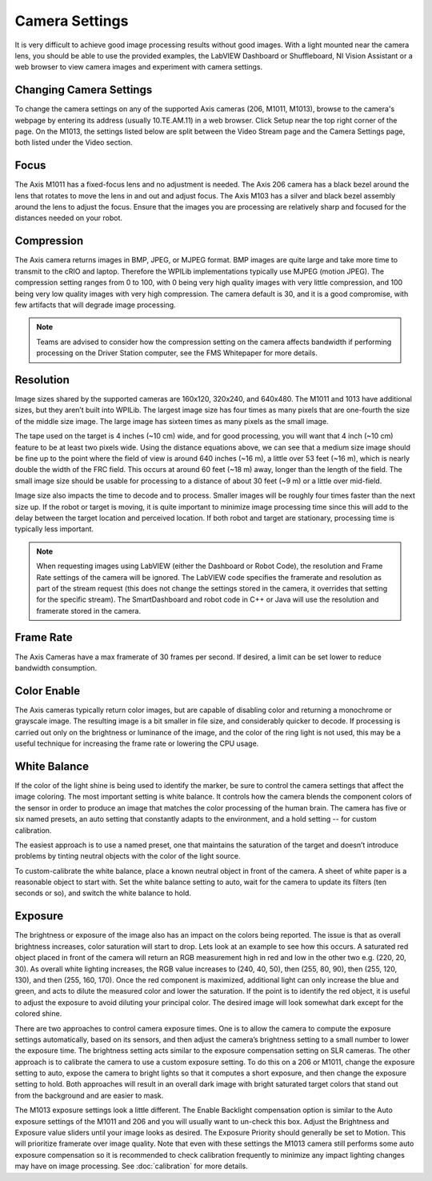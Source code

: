 Camera Settings
===============

It is very difficult to achieve good image processing results without good images. With a light mounted near the camera lens, you should be able to use the provided examples, the LabVIEW Dashboard or Shuffleboard, NI Vision Assistant or a web browser to view camera images and experiment with camera settings.

Changing Camera Settings
------------------------

.. image:: images/camera-settings/changing-camera-settings.png

To change the camera settings on any of the supported Axis cameras (206, M1011, M1013), browse to the camera's webpage by entering its address (usually 10.TE.AM.11) in a web browser. Click Setup near the top right corner of the page. On the M1013, the settings listed below are split between the Video Stream page and the Camera Settings page, both listed under the Video section.

Focus
-----

The Axis M1011 has a fixed-focus lens and no adjustment is needed. The Axis 206 camera has a black bezel around the lens that rotates to move the lens in and out and adjust focus. The Axis M103 has a silver and black bezel assembly around the lens to adjust the focus. Ensure that the images you are processing are relatively sharp and focused for the distances needed on your robot.

Compression
-----------

.. image:: images/camera-settings/compression.png

The Axis camera returns images in BMP, JPEG, or MJPEG format. BMP images are quite large and take more time to transmit to the cRIO and laptop. Therefore the WPILib implementations typically use MJPEG (motion JPEG). The compression setting ranges from 0 to 100, with 0 being very high quality images with very little compression, and 100 being very low quality images with very high compression. The camera default is 30, and it is a good compromise, with few artifacts that will degrade image processing.

.. note:: Teams are advised to consider how the compression setting on the camera affects bandwidth if performing processing on the Driver Station computer, see the FMS Whitepaper for more details.

Resolution
----------

.. image:: images/camera-settings/resolution.png

Image sizes shared by the supported cameras are 160x120, 320x240, and 640x480. The M1011 and 1013 have additional sizes, but they aren’t built into WPILib. The largest image size has four times as many pixels that are one-fourth the size of the middle size image. The large image has sixteen times as many pixels as the small image.

The tape used on the target is 4 inches (~10 cm) wide, and for good processing, you will want that 4 inch (~10 cm) feature to be at least two pixels wide. Using the distance equations above, we can see that a medium size image should be fine up to the point where the field of view is around 640 inches (~16 m), a little over 53 feet (~16 m), which is nearly double the width of the FRC field. This occurs at around 60 feet (~18 m) away, longer than the length of the field. The small image size should be usable for processing to a distance of about 30 feet (~9 m) or a little over mid-field.

Image size also impacts the time to decode and to process. Smaller images will be roughly four times faster than the next size up. If the robot or target is moving, it is quite important to minimize image processing time since this will add to the delay between the target location and perceived location. If both robot and target are stationary, processing time is typically less important.

.. note:: When requesting images using LabVIEW (either the Dashboard or Robot Code), the resolution and Frame Rate settings of the camera will be ignored. The LabVIEW code specifies the framerate and resolution as part of the stream request (this does not change the settings stored in the camera, it overrides that setting for the specific stream). The SmartDashboard and robot code in C++ or Java will use the resolution and framerate stored in the camera.

Frame Rate
----------

.. image:: images/camera-settings/frame-rate.png

The Axis Cameras have a max framerate of 30 frames per second. If desired, a limit can be set lower to reduce bandwidth consumption.

Color Enable
------------

The Axis cameras typically return color images, but are capable of disabling color and returning a monochrome or grayscale image. The resulting image is a bit smaller in file size, and considerably quicker to decode. If processing is carried out only on the brightness or luminance of the image, and the color of the ring light is not used, this may be a useful technique for increasing the frame rate or lowering the CPU usage.

White Balance
-------------

.. image:: images/camera-settings/white-balance.png

If the color of the light shine is being used to identify the marker, be sure to control the camera settings that affect the image coloring. The most important setting is white balance. It controls how the camera blends the component colors of the sensor in order to produce an image that matches the color processing of the human brain. The camera has five or six named presets, an auto setting that constantly adapts to the environment, and a hold setting -- for custom calibration.

The easiest approach is to use a named preset, one that maintains the saturation of the target and doesn’t introduce problems by tinting neutral objects with the color of the light source.

To custom-calibrate the white balance, place a known neutral object in front of the camera. A sheet of white paper is a reasonable object to start with. Set the white balance setting to auto, wait for the camera to update its filters (ten seconds or so), and switch the white balance to hold.

Exposure
--------

.. image:: images/camera-settings/exposure.png

The brightness or exposure of the image also has an impact on the colors being reported. The issue is that as overall brightness increases, color saturation will start to drop. Lets look at an example to see how this occurs. A saturated red object placed in front of the camera will return an RGB measurement high in red and low in the other two e.g. (220, 20, 30). As overall white lighting increases, the RGB value increases to (240, 40, 50), then (255, 80, 90), then (255, 120, 130), and then (255, 160, 170). Once the red component is maximized, additional light can only increase the blue and green, and acts to dilute the measured color and lower the saturation. If the point is to identify the red object, it is useful to adjust the exposure to avoid diluting your principal color. The desired image will look somewhat dark except for the colored shine.

There are two approaches to control camera exposure times. One is to allow the camera to compute the exposure settings automatically, based on its sensors, and then adjust the camera’s brightness setting to a small number to lower the exposure time. The brightness setting acts similar to the exposure compensation setting on SLR cameras. The other approach is to calibrate the camera to use a custom exposure setting. To do this on a 206 or M1011, change the exposure setting to auto, expose the camera to bright lights so that it computes a short exposure, and then change the exposure setting to hold. Both approaches will result in an overall dark image with bright saturated target colors that stand out from the background and are easier to mask.

The M1013 exposure settings look a little different. The Enable Backlight compensation option is similar to the Auto exposure settings of the M1011 and 206 and you will usually want to un-check this box. Adjust the Brightness and Exposure value sliders until your image looks as desired. The Exposure Priority should generally be set to Motion. This will prioritize framerate over image quality. Note that even with these settings the M1013 camera still performs some auto exposure compensation so it is recommended to check calibration frequently to minimize any impact lighting changes may have on image processing. See :doc:`calibration` for more details.
